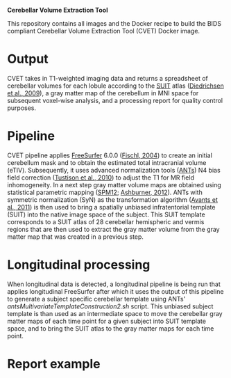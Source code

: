 *Cerebellar Volume Extraction Tool*

This repository contains all images and the Docker recipe to build the BIDS compliant Cerebellar Volume Extraction Tool (CVET) Docker image.

* Output
CVET takes in T1-weighted imaging data and returns a spreadsheet of cerebellar volumes for each lobule according to the [[http://www.diedrichsenlab.org/imaging/suit.htm][SUIT]] atlas ([[http://dx.doi.org/10.1016/j.neuroimage.2009.01.045][Diedrichsen et al., 2009]]), a gray matter map of the cerebellum in MNI space for subsequent voxel-wise analysis, and a processing report for quality control purposes.

* Pipeline
CVET pipeline applies [[https://surfer.nmr.mgh.harvard.edu/][FreeSurfer]] 6.0.0 ([[http://dx.doi.org/10.1093/cercor/bhg087][Fischl, 2004]]) to create an initial cerebellum mask and to obtain the estimated total intracranial volume (eTIV). Subsequently, it uses advanced normalization tools ([[https://github.com/ANTsX][ANTs]]) N4 bias field correction ([[http://dx.doi.org/10.1109/tmi.2010.2046908][Tustison et al., 2010]]) to adjust the T1 for MR field inhomogeneity. In a next step gray matter volume maps are obtained using statistical parametric mapping ([[https://www.fil.ion.ucl.ac.uk/spm/software/spm12/][SPM12]]; [[http://dx.doi.org/10.1016/j.neuroimage.2011.10.025][Ashburner, 2012]]). ANTs with symmetric normalization (SyN) as the transformation algorithm ([[http://dx.doi.org/10.1016/j.neuroimage.2010.09.025][Avants et al., 2011]]) is then used to bring a spatially unbiased infratentorial template (SUIT) into the native image space of the subject. This SUIT template corresponds to a SUIT atlas of 28 cerebellar hemispheric and vermis regions that are then used to extract the gray matter volume from the gray matter map that was created in a previous step.

* Longitudinal processing
When longitudinal data is detected, a longitudinal pipeline is being run that applies longitudinal FreeSurfer after which it uses the output of this pipeline to generate a subject specific cerebellar template using ANTs' /antsMultivariateTemplateConstruction2.sh/ script. This unbiased subject template is than used as an intermediate space to move the cerebellar gray matter maps of each time point for a given subject into SUIT template space, and to bring the SUIT atlas to the gray matter maps for each time point. 

* Report example

